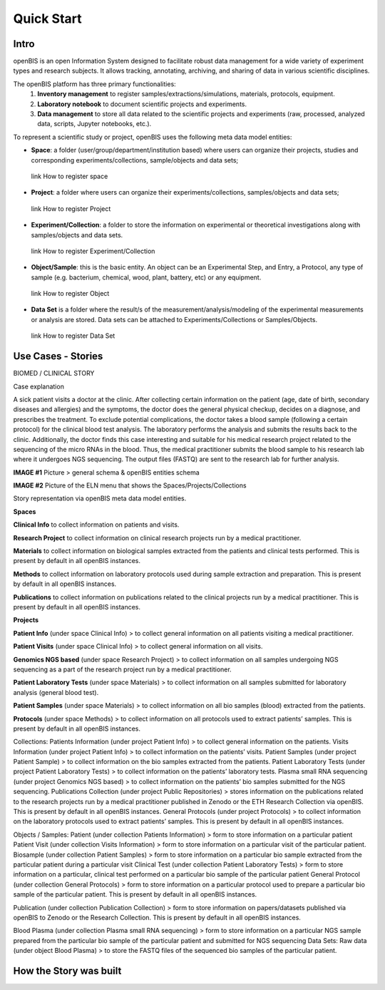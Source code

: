Quick Start
===========

**Intro**
---------

openBIS is an open Information System designed to facilitate robust data management for a wide variety of experiment types and research subjects.
It allows tracking, annotating, archiving, and sharing of data in various scientific disciplines.  

The openBIS platform has three primary functionalities:
    1.	**Inventory management** to register samples/extractions/simulations, materials, protocols, equipment.
    2.	**Laboratory notebook** to document scientific projects and experiments.
    3.	**Data management** to store all data related to the scientific projects and experiments (raw, processed, analyzed data, scripts, Jupyter notebooks, etc.).

To represent a scientific study or project, openBIS uses the following meta data model entities:

•	**Space**: a folder (user/group/department/institution based) where  users can organize their projects, studies and corresponding experiments/collections, sample/objects and data sets;
    link How to register space
•	**Project**: a folder where users can organize their experiments/collections, samples/objects and data sets;   
    link How to register Project
•	**Experiment/Collection**: a folder to store the information on experimental or theoretical investigations along with samples/objects and data sets.
    link How to register Experiment/Collection
•	**Object/Sample**: this is the basic entity. An object can be an Experimental Step, and Entry, a Protocol, any type of sample (e.g. bacterium, chemical, wood, plant, battery, etc) or any equipment.
    link How to register Object
•	**Data Set** is a folder where the result/s of the measurement/analysis/modeling of the experimental measurements or analysis are stored. Data sets can be attached to Experiments/Collections or Samples/Objects.
    link How to register Data Set

.. image:: /images/openbis-data-structure.png


**Use Cases - Stories**
----------------------
BIOMED / CLINICAL STORY

Case explanation

A sick patient visits a doctor at the clinic. After collecting certain information on the patient (age, date of birth, secondary diseases and allergies) and the symptoms, the doctor does the general physical checkup, decides on a diagnose, and prescribes the treatment.
To exclude potential complications, the doctor takes a blood sample (following a certain protocol) for the clinical blood test analysis.
The laboratory performs the analysis and submits the results back to the clinic. Additionally, the doctor finds this case interesting and suitable for his medical research project related to the sequencing of the micro RNAs in the blood.
Thus, the medical practitioner submits the blood sample to his research lab where it undergoes NGS sequencing.
The output files (FASTQ) are sent to the research lab for further analysis. 

**IMAGE #1**
Picture > general schema & openBIS entities schema

**IMAGE #2**
Picture of the ELN menu that shows the Spaces/Projects/Collections 


Story representation via openBIS meta data model entities.

**Spaces**  

**Clinical Info** to collect information on patients and visits.

**Research Project** to collect information on clinical research projects run by a medical practitioner.

**Materials** to collect information on biological samples extracted from the patients and clinical tests performed. This is present by default in all openBIS instances.

**Methods** to collect information on laboratory protocols used during sample extraction and preparation. This is present by default in all openBIS instances.

**Publications** to collect information on publications related to the clinical projects run by a medical practitioner. This is present by default in all openBIS instances.


**Projects**

**Patient Info** (under space Clinical Info) > to collect general information on all patients visiting a medical practitioner.

**Patient Visits** (under space Clinical Info) > to collect general information on all visits.

**Genomics NGS based** (under space Research Project) > to collect information on all samples undergoing NGS sequencing as a part of the research project run by a medical practitioner.

**Patient Laboratory Tests** (under space Materials) > to collect information on all samples submitted for laboratory analysis (general blood test).

**Patient Samples** (under space Materials) > to collect information on all bio samples (blood) extracted from the patients.

**Protocols** (under space Methods) > to collect information on all protocols used to extract patients’ samples. This is present by default in all openBIS instances.


Collections:
Patients Information (under project Patient Info) > to collect general information on the patients. 
Visits Information (under project Patient Info) > to collect information on the patients’ visits.
Patient Samples (under project Patient Sample) > to collect information on the bio samples extracted from the patients.
Patient Laboratory Tests (under project Patient Laboratory Tests) > to collect information on the patients’ laboratory tests.
Plasma small RNA sequencing (under project Genomics NGS based) > to collect information on the patients’ bio samples submitted for the NGS sequencing.
Publications Collection (under project Public Repositories) > stores information on the publications related to the research projects run by a medical practitioner published in Zenodo or the ETH Research Collection via openBIS. This is present by default in all openBIS instances.
General Protocols (under project Protocols) > to collect information on the laboratory protocols used to extract patients’ samples. This is present by default in all openBIS instances.

Objects / Samples:
Patient (under collection Patients Information) > form to store information on a particular patient
Patient Visit (under collection Visits Information) > form to store information on a particular visit of the particular patient.  
Biosample (under collection Patient Samples) > form to store information on a particular bio sample extracted from the particular patient during a particular visit
Clinical Test (under collection Patient Laboratory Tests) > form to store information on a particular, clinical test performed on a particular bio sample of the particular patient 
General Protocol (under collection General Protocols) > form to store information on a particular protocol used to prepare a particular bio sample of the particular patient. This is present by default in all openBIS instances.

Publication (under collection Publication Collection) > form to store information on papers/datasets published via openBIS to Zenodo or the Research Collection. This is present by default in all openBIS instances.

Blood Plasma (under collection Plasma small RNA sequencing) > form to store information on a particular NGS sample prepared from the particular bio sample of the particular patient and submitted for NGS sequencing 
Data Sets: 
Raw data (under object Blood Plasma) > to store the FASTQ files of the sequenced bio samples of the particular patient.




**How the Story was built**
--------------------------
